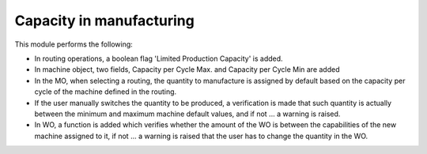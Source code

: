 Capacity in manufacturing
=========================

This module performs the following:

* In routing operations, a boolean flag 'Limited Production Capacity' is added.
* In machine object, two fields, Capacity per Cycle Max. and Capacity per Cycle
  Min are added
* In the MO, when selecting a routing,  the quantity to manufacture is assigned
  by default based on the capacity per cycle of the machine defined in the
  routing.
* If the user manually switches the quantity to be produced, a verification is
  made that such quantity is actually between the minimum and maximum machine
  default values, and if not ... a warning is raised.
* In WO, a function is added which verifies whether the amount of the WO is
  between the capabilities of the new machine assigned to it, if not ... a
  warning is raised that the user has to change the quantity in the WO.

